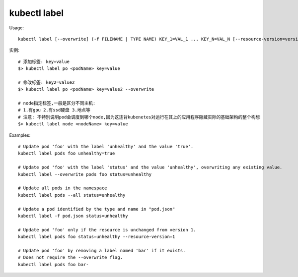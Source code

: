 kubectl label
###################

Usage::

    kubectl label [--overwrite] (-f FILENAME | TYPE NAME) KEY_1=VAL_1 ... KEY_N=VAL_N [--resource-version=version] [options]

实例::

    # 添加标签: key=value
    $> kubectl label po <podName> key=value

    # 修改标签: key2=value2
    $> kubectl label po <podName> key=value2 --overwrite

    # node指定标签,一般是区分不同主机:
    # 1.有gpu 2.有ssd硬盘 3.地点等
    # 注意: 不特别说明pod会调度到哪个node,因为这违背kubenetes对运行在其上的应用程序隐藏实际的基础架构的整个构想
    $> kubectl label node <nodeName> key=value


Examples::

    # Update pod 'foo' with the label 'unhealthy' and the value 'true'.
    kubectl label pods foo unhealthy=true

    # Update pod 'foo' with the label 'status' and the value 'unhealthy', overwriting any existing value.
    kubectl label --overwrite pods foo status=unhealthy

    # Update all pods in the namespace
    kubectl label pods --all status=unhealthy

    # Update a pod identified by the type and name in "pod.json"
    kubectl label -f pod.json status=unhealthy

    # Update pod 'foo' only if the resource is unchanged from version 1.
    kubectl label pods foo status=unhealthy --resource-version=1

    # Update pod 'foo' by removing a label named 'bar' if it exists.
    # Does not require the --overwrite flag.
    kubectl label pods foo bar-





